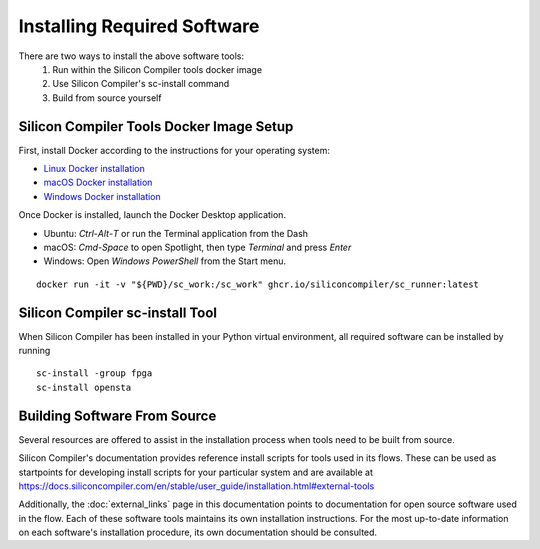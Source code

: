 Installing Required Software
============================

There are two ways to install the above software tools:
    1. Run within the Silicon Compiler tools docker image
    2. Use Silicon Compiler's sc-install command
    3. Build from source yourself

Silicon Compiler Tools Docker Image Setup
-----------------------------------------

First, install Docker according to the instructions for your operating system:

* `Linux Docker installation <https://docs.docker.com/desktop/install/linux-install/>`_
* `macOS Docker installation <https://docs.docker.com/desktop/install/mac-install/>`_
* `Windows Docker installation <https://docs.docker.com/desktop/install/windows-install/>`_

Once Docker is installed, launch the Docker Desktop application.

* Ubuntu: `Ctrl`-`Alt`-`T` or run the Terminal application from the Dash
* macOS: `Cmd-Space` to open Spotlight, then type `Terminal` and press `Enter`
* Windows: Open `Windows PowerShell` from the Start menu.

::
   
   docker run -it -v "${PWD}/sc_work:/sc_work" ghcr.io/siliconcompiler/sc_runner:latest
       
Silicon Compiler sc-install Tool
--------------------------------

When Silicon Compiler has been installed in your Python virtual environment, all required software can be installed by running

::

   sc-install -group fpga
   sc-install opensta

Building Software From Source
-----------------------------

Several resources are offered to assist in the installation process when tools need to be built from source.

Silicon Compiler's documentation provides reference install scripts for tools used in its flows.  These can be used as startpoints for developing install scripts for your particular system and are available at `https://docs.siliconcompiler.com/en/stable/user_guide/installation.html#external-tools <https://docs.siliconcompiler.com/en/stable/user_guide/installation.html#external-tools>`_

Additionally, the :doc:`external_links` page in this documentation points to documentation for open source software used in the flow.  Each of these software tools maintains its own installation instructions.  For the most up-to-date information on each software's installation procedure, its own documentation should be consulted.




